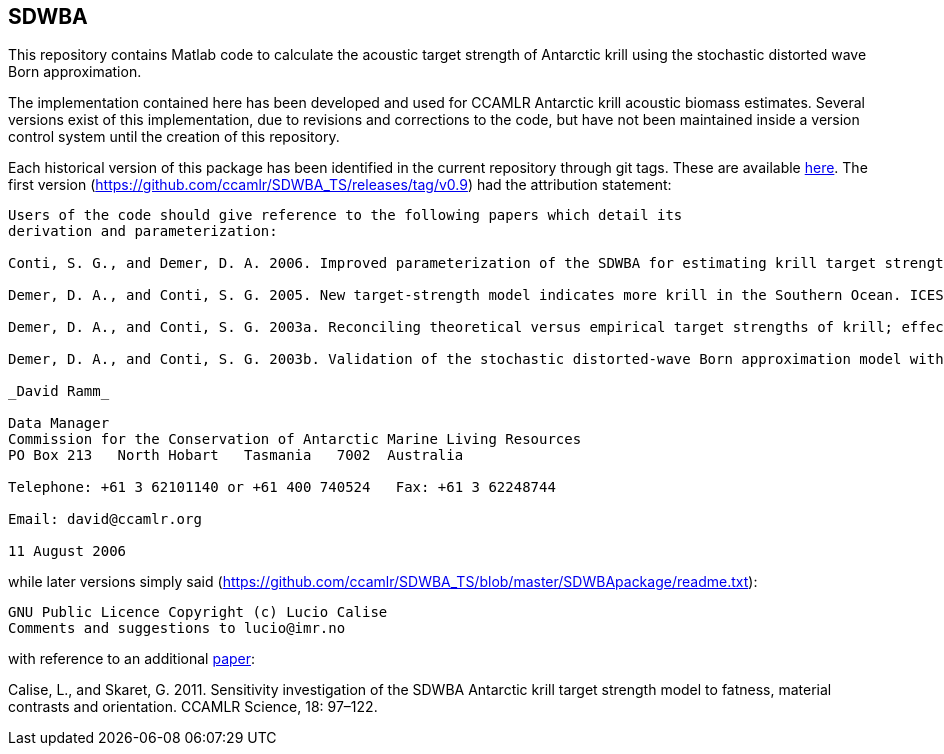 == SDWBA

This repository contains Matlab code to calculate the acoustic target strength of Antarctic krill using the stochastic distorted wave Born approximation. 

The implementation contained here has been developed and used for CCAMLR Antarctic krill acoustic biomass estimates. Several versions exist of this implementation, due to revisions and corrections to the code, but have not been maintained inside a version control system until the creation of this repository. 

Each historical version of this package has been identified in the current repository through git tags. These are available https://github.com/ccamlr/SDWBA_TS/releases[here]. The first version (https://github.com/ccamlr/SDWBA_TS/releases/tag/v0.9) had the attribution statement:

----

Users of the code should give reference to the following papers which detail its
derivation and parameterization:

Conti, S. G., and Demer, D. A. 2006. Improved parameterization of the SDWBA for estimating krill target strength. ICES Journal of Marine Science, 63: 928-935.

Demer, D. A., and Conti, S. G. 2005. New target-strength model indicates more krill in the Southern Ocean. ICES Journal of Marine Science, 62: 25-32.

Demer, D. A., and Conti, S. G. 2003a. Reconciling theoretical versus empirical target strengths of krill; effects of phase variability on the distorted wave Born approximation. ICES Journal of Marine Science, 60: 429-434.

Demer, D. A., and Conti, S. G. 2003b. Validation of the stochastic distorted-wave Born approximation model with broadbandwidth total target strength measurements of Antarctic krill. ICES Journal of Marine Science, 60: 625-635.

_David Ramm_

Data Manager
Commission for the Conservation of Antarctic Marine Living Resources
PO Box 213   North Hobart   Tasmania   7002  Australia

Telephone: +61 3 62101140 or +61 400 740524   Fax: +61 3 62248744

Email: david@ccamlr.org

11 August 2006

----

while later versions simply said (https://github.com/ccamlr/SDWBA_TS/blob/master/SDWBApackage/readme.txt):

----
GNU Public Licence Copyright (c) Lucio Calise
Comments and suggestions to lucio@imr.no
----

with reference to an additional https://www.ccamlr.org/en/publications/science_journal/ccamlr-science-volume-18/97-122[paper]:

Calise, L., and Skaret, G. 2011. Sensitivity investigation of the SDWBA Antarctic krill target strength model to fatness, material contrasts and orientation. CCAMLR Science, 18: 97–122.


